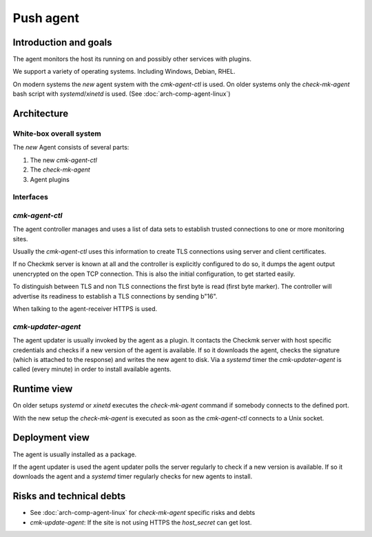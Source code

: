 ====================
Push agent
====================


Introduction and goals
======================
The agent monitors the host its running on and possibly other services with plugins.

We support a variety of operating systems.
Including Windows, Debian, RHEL.

On modern systems the *new* agent system with the `cmk-agent-ctl` is used.
On older systems only the `check-mk-agent` bash script with `systemd`/`xinetd` is used. (See :doc:`arch-comp-agent-linux`)

Architecture
============

White-box overall system
------------------------

The *new* Agent consists of several parts:

1. The new `cmk-agent-ctl`
2. The `check-mk-agent`
3. Agent plugins

.. uml::

    package "Agent" {
        () TLS as agent_tls
        component "[[../arch-comp-agent-linux.html check-mk-agent]]" as check_mk_agent
        [cmk-agent-ctl] as cmk_agent_ctl
        cmk_agent_ctl - agent_tls

        [check-mk-agent-async] as check_mk_agent_async
        () FS as filesystem
        check_mk_agent - filesystem
        check_mk_agent_async - filesystem

        () "Unix Socket" as unix_socket
        check_mk_agent - unix_socket
        cmk_agent_ctl ..> unix_socket: reads

        [cmk-update-agent] as cmk_update_agent
        check_mk_agent ..> cmk_update_agent: executes
    }

    () HTTPS as https
    component "[[../arch-comp-agent-receiver.html agent-receiver]]" as agent_receiver
    https - agent_receiver
    cmk_agent_ctl ..> https: register, push

    [fetcher] as fetcher
    fetcher ..> agent_tls: pull

    () HTTP as http_gui
    component "[[ ../arch-comp-gui.html GUI]]" as gui
    http_gui -- gui
    cmk_update_agent ..> http_gui

Interfaces
----------

`cmk-agent-ctl`
---------------
The agent controller manages and uses a list of data sets to establish trusted connections to one or more monitoring sites.

Usually the `cmk-agent-ctl` uses this information to create TLS connections using server and client certificates.

If no Checkmk server is known at all and the controller is explicitly configured to do so, it dumps the agent output unencrypted on the open TCP connection.
This is also the initial configuration, to get started easily.

To distinguish between TLS and non TLS connections the first byte is read (first byte marker).
The controller will advertise its readiness to establish a TLS connections by sending b"16".

When talking to the agent-receiver HTTPS is used.

`cmk-updater-agent`
-------------------
The agent updater is usually invoked by the agent as a plugin.
It contacts the Checkmk server with host specific credentials and checks if a new version of the agent is available.
If so it downloads the agent, checks the signature (which is attached to the response) and writes the new agent to disk.
Via a `systemd` timer the `cmk-updater-agent` is called (every minute) in order to install available agents.

Runtime view
============
On older setups `systemd` or `xinetd` executes the `check-mk-agent` command if somebody connects to the defined port.

With the new setup the `check-mk-agent` is executed as soon as the `cmk-agent-ctl` connects to a Unix socket.

Deployment view
===============
The agent is usually installed as a package.

If the agent updater is used the agent updater polls the server regularly to check if a new version is available.
If so it downloads the agent and a `systemd` timer regularly checks for new agents to install.

Risks and technical debts
=========================
- See :doc:`arch-comp-agent-linux` for `check-mk-agent` specific risks and debts
- `cmk-update-agent`: If the site is not using HTTPS the `host_secret` can get lost.
